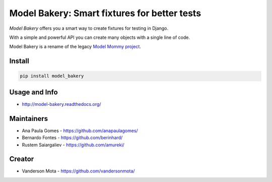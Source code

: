 =============================================
Model Bakery: Smart fixtures for better tests
=============================================

*Model Bakery* offers you a smart way to create fixtures for testing in Django.

With a simple and powerful API you can create many objects with a single line of code.

Model Bakery is a rename of the legacy `Model Mommy project <https://pypi.org/project/model_mommy/>`_.

.. image::  https://travis-ci.com/model-bakers/model_bakery.svg?branch=master
    :target:  https://travis-ci.com/model-bakers/model_bakery/
    :alt: Test Status

.. image:: https://badge.fury.io/py/model_bakery.svg
    :target: https://badge.fury.io/py/model_bakery
    :alt: Latest PyPI version

.. image:: https://readthedocs.org/projects/model-bakery/badge/?version=latest
    :target: https://model-bakery.readthedocs.io/en/latest/?badge=latest
    :alt: Documentation Status

Install
=======

.. code-block:: console

    pip install model_bakery


Usage and Info
==============

*     http://model-bakery.readthedocs.org/


Maintainers
===========

*     Ana Paula Gomes - https://github.com/anapaulagomes/
*     Bernardo Fontes - https://github.com/berinhard/
*     Rustem Saiargaliev - https://github.com/amureki/


Creator
=======

*     Vanderson Mota - https://github.com/vandersonmota/


